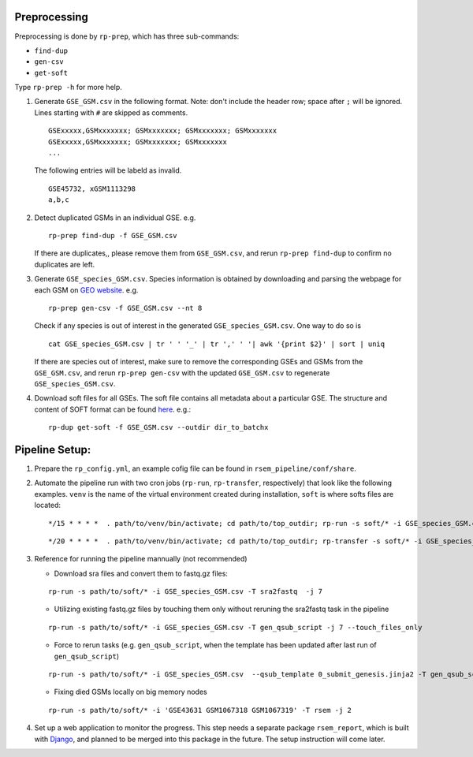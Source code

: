 Preprocessing
--------------------

Preprocessing is done by ``rp-prep``, which has three sub-commands:

- ``find-dup``
- ``gen-csv``
- ``get-soft``

Type ``rp-prep -h`` for more help.


1. Generate ``GSE_GSM.csv`` in the following format. Note: don't include the
   header row; space after ``;`` will be ignored. Lines starting with ``#`` are
   skipped as comments.

   ::

      GSExxxxx,GSMxxxxxxx; GSMxxxxxxx; GSMxxxxxxx; GSMxxxxxxx
      GSExxxxx,GSMxxxxxxx; GSMxxxxxxx; GSMxxxxxxx
      ...

   The following entries will be labeld as invalid.

   ::

      GSE45732, xGSM1113298
      a,b,c

2. Detect duplicated GSMs in an individual GSE. e.g.

   ::

       rp-prep find-dup -f GSE_GSM.csv

   If there are duplicates,, please remove them from ``GSE_GSM.csv``, and rerun
   ``rp-prep find-dup`` to confirm no duplicates are left.

3. Generate ``GSE_species_GSM.csv``. Species information is obtained by
   downloading and parsing the webpage for each GSM on `GEO website
   <http://www.ncbi.nlm.nih.gov/geo/>`__. e.g.

   ::

       rp-prep gen-csv -f GSE_GSM.csv --nt 8

   Check if any species is out of interest in the generated
   ``GSE_species_GSM.csv``. One way to do so is

   ::

       cat GSE_species_GSM.csv | tr ' ' '_' | tr ',' ' '| awk '{print $2}' | sort | uniq

   If there are species out of interest, make sure to remove the corresponding
   GSEs and GSMs from the ``GSE_GSM.csv``, and rerun ``rp-prep gen-csv`` with
   the updated ``GSE_GSM.csv`` to regenerate ``GSE_species_GSM.csv``.

4. Download soft files for all GSEs. The soft
   file contains all metadata about a particular GSE. The structure and content
   of SOFT format can be found `here
   <http://www.ncbi.nlm.nih.gov/geo/info/soft.html#format>`_. e.g.:

   ::

       rp-dup get-soft -f GSE_GSM.csv --outdir dir_to_batchx


Pipeline Setup:
------------------------

1. Prepare the ``rp_config.yml``, an example cofig file can be found in
   ``rsem_pipeline/conf/share``.


2. Automate the pipeline run with two cron jobs (``rp-run``, ``rp-transfer``,
   respectively) that look like the following examples. ``venv`` is the name of
   the virtual environment created during installation, ``soft`` is where softs
   files are located:

   ::

       */15 * * * *  . path/to/venv/bin/activate; cd path/to/top_outdir; rp-run -s soft/* -i GSE_species_GSM.csv -T gen_qsub_script -j 7  --qsub_template 0_submit_genesis.jinja2

   ::

       */20 * * * *  . path/to/venv/bin/activate; cd path/to/top_outdir; rp-transfer -s soft/* -i GSE_species_GSM.csv

3. Reference for running the pipeline mannually (not recommended)

   - Download sra files and convert them to fastq.gz files:

   ::

      rp-run -s path/to/soft/* -i GSE_species_GSM.csv -T sra2fastq  -j 7

   - Utilizing existing fastq.gz files by touching them only without reruning
     the sra2fastq task in the pipeline

   ::

      rp-run -s path/to/soft/* -i GSE_species_GSM.csv -T gen_qsub_script -j 7 --touch_files_only

   - Force to rerun tasks (e.g. ``gen_qsub_script``, when the template has been
     updated after last run of ``gen_qsub_script``)

   ::

      rp-run -s path/to/soft/* -i GSE_species_GSM.csv  --qsub_template 0_submit_genesis.jinja2 -T gen_qsub_script -j 7 --forced_tasks gen_qsub_script 

   - Fixing died GSMs locally on big memory nodes
     
   ::

      rp-run -s path/to/soft/* -i 'GSE43631 GSM1067318 GSM1067319' -T rsem -j 2


4. Set up a web application to monitor the progress. This step needs a separate
   package ``rsem_report``, which is built with `Django
   <https://www.djangoproject.com/>`_, and planned to be merged into this
   package in the future. The setup instruction will come later.
